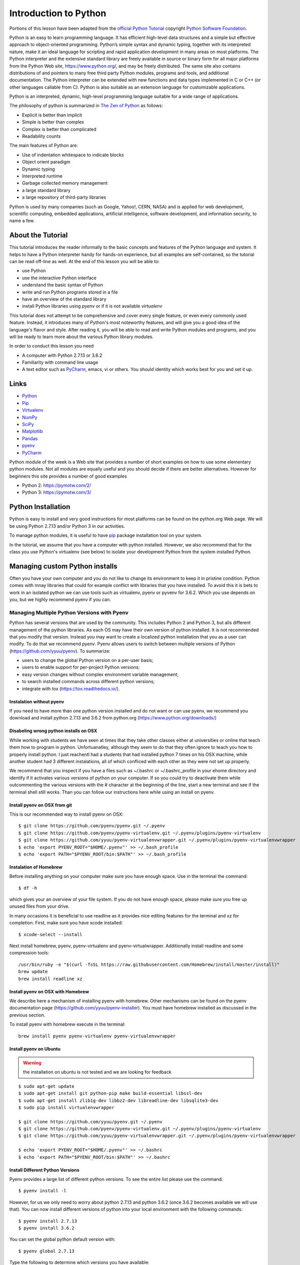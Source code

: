 
.. _python_intro:

Introduction to Python
======================


Portions of this lesson have been adapted from the `official Python
Tutorial`_ copyright `Python Software Foundation`_.

.. _official Python Tutorial: https://docs.python.org/2/tutorial/
.. _Python Software Foundation: http://www.python.org/

   
Python is an easy to learn programming language. It has efficient
high-level data structures and a simple but effective approach to
object-oriented programming. Python’s simple syntax and dynamic
typing, together with its interpreted nature, make it an ideal
language for scripting and rapid application development in many areas
on most platforms. The Python interpreter and the extensive standard
library are freely available in source or binary form for all major
platforms from the Python Web site, https://www.python.org/, and may
be freely distributed. The same site also contains distributions of
and pointers to many free third party Python modules, programs and
tools, and additional documentation. The Python interpreter can be
extended with new functions and data types implemented in C or C++ (or
other languages callable from C). Python is also suitable as an
extension language for customizable applications.

Python is an interpreted, dynamic, high-level programming language
suitable for a wide range of applications.


The philosophy of python is summarized in `The Zen of Python`_
as follows:

* Explicit is better than implicit
* Simple is better than complex
* Complex is better than complicated
* Readability counts

The main features of Python are:

* Use of indentation whitespace to indicate blocks
* Object orient paradigm
* Dynamic typing
* Interpreted runtime
* Garbage collected memory management
* a large standard library
* a large repository of third-party libraries

Python is used by many companies (such as Google, Yahoo!, CERN, NASA)
and is applied for web development, scientific computing, embedded
applications, artificial intelligence, software development, and
information security, to name a few.

About the Tutorial
------------------

This tutorial introduces the reader informally to the basic concepts
and features of the Python language and system. It helps to have a
Python interpreter handy for hands-on experience, but all examples are
self-contained, so the tutorial can be read off-line as well. At the
end of this lesson you will be able to:

- use Python
- use the interactive Python interface
- understand the basic syntax of Python
- write and run Python programs stored in a file
- have an overview of the standard library
- install Python libraries using `pyenv` or if it is not available `virtualenv`

This tutorial does not attempt to be comprehensive and cover every
single feature, or even every commonly used feature. Instead, it
introduces many of Python's most noteworthy features, and will give
you a good idea of the language's flavor and style. After reading it,
you will be able to read and write Python modules and programs, and
you will be ready to learn more about the various Python library
modules.

.. _The Zen of Python: https://www.python.org/dev/peps/pep-0020/

In order to conduct this lesson you need

* A computer with Python 2.7.13 or 3.6.2
* Familiarity with command line usage
* A text editor such as `PyCharm
  <https://www.jetbrains.com/pycharm/>`_, emacs, vi or others. You
  should identity which works best for you and set it up.

Links
-----

* `Python <https://www.python.org/>`_
* `Pip <https://pip.pypa.io/en/stable/>`_
* `Virtualenv <https://virtualenv.pypa.io/en/stable/>`_
* `NumPy <http://www.numpy.org/>`_
* `SciPy <https://scipy.org/>`_
* `Matplotlib <http://matplotlib.org/>`_
* `Pandas <http://pandas.pydata.org/>`_
* `pyenv <https://github.com/pyenv/pyenv>`_
* `PyCharm <https://github.com/pyenv/pyenv>`_

Python module of the week is a Web site that provides a number of
short examples on how to use some elementary python modules. Not all
modules are equally useful and you should decide if there are better
alternatives. However for beginners this site provides a number of
good examples

* Python 2: https://pymotw.com/2/
* Python 3: https://pymotw.com/3/



Python Installation
-------------------

Python is easy to install and very good instructions for most
platforms can be found on the python.org Web page. We will be using
Python 2.7.13 and/or Python 3 in our activities.

To manage python modules, it is useful to have `pip
<https://pypi.python.org/pypi/pip>`_ package installation tool on your
system.

In the tutorial, we assume that you have a computer with python
installed.  However, we also recommend that for the class you use
Python's virtualenv (see below) to isolate your development Python
from the system installed Python.


Managing custom Python installs
-------------------------------


Often you have your own computer and you do not like to change its
environment to keep it in pristine condition. Python comes with mnay
libraries that could for example conflict with libraries that you have
installed. To avoid this it is bets to work in an isolated python we
can use tools such as virtualenv, pyenv or pyvenv for 3.6.2. Which you
use depends on you, but we highly recommend pyenv if you can.

.. _section_pyenv:

Managing Multiple Python Versions with Pyenv
^^^^^^^^^^^^^^^^^^^^^^^^^^^^^^^^^^^^^^^^^^^^

Python has several versions that are used by the community. This
includes Python 2 and Python 3, but alls different management of the
python libraries. As each OS may have their own version of python
installed. It is not recommended that you modify that version. Instead
you may want to create a localized python installation that you as a
user can modify. To do that we recommend *pyenv*. Pyenv allows users
to switch between multiple versions of Python
(https://github.com/yyuu/pyenv). To summarize:

* users to  change the global Python version on a per-user basis;
* users to enable support for per-project Python versions;
* easy version changes without complex environment variable
  management;
* to search installed commands across different python versions;
* integrate with tox (https://tox.readthedocs.io/).

Instalation without pyenv
"""""""""""""""""""""""""
If you need to have more than one python version
installed and do not want or can use pyenv, we recommend you download and install python 2.7.13
and 3.6.2 from python.org (https://www.python.org/downloads/)

Disabeling wrong python installs on OSX
"""""""""""""""""""""""""""""""""""""""

While working with students we have seen at times that they take other
classes either at universities or online that teach them how to
program in python. Unfortuanatley, although they seem to do that they
often ignore to teach you how to properly install python. I just
reachentl had a students that had installed python 7 times on his OSX
machine, while another student had 3 different instalations, all of
which confliced with each other as they were not set up properly.

We recommend that you inspect if you have a files such as ~/.bashrc or
~/.bashrc_profile in your ehome directory and identify if it activates
various versions of python on your computer. If so you could try to
deactivate them while outcommenting the various versions with the #
character at the beginning of the line, start a new terminal and see
if the terminal shell still works. Than you can follow our
instructions here while using an install on pyenv.

Install pyenv on OSX from git 
""""""""""""""""""""""""""""""

This is our recommended way to install pyenv on OSX::

  $ git clone https://github.com/pyenv/pyenv.git ~/.pyenv
  $ git clone https://github.com/pyenv/pyenv-virtualenv.git ~/.pyenv/plugins/pyenv-virtualenv
  $ git clone https://github.com/yyuu/pyenv-virtualenvwrapper.git ~/.pyenv/plugins/pyenv-virtualenvwrapper
  $ echo 'export PYENV_ROOT="$HOME/.pyenv"' >> ~/.bash_profile
  $ echo 'export PATH="$PYENV_ROOT/bin:$PATH"' >> ~/.bash_profile


Instalation of Homebrew
"""""""""""""""""""""""

Before installing anything on your computer make sure you have enough
space. Use in the terminal the command::

  $ df -h

which gives your an overview of your file system. If you do not have
enough space, please make sure you free up unused files from your drive.

In many occasions it is beneficial to use readline as it provides nice
editing features for the terminal and xz for completion. First, make
sure you have xcode installed::
  
   $ xcode-select --install

Next install homebrew, pyenv, pyenv-virtualenv and
pyenv-virtualwrapper. Additionally install readline and
some compression tools::

   /usr/bin/ruby -e "$(curl -fsSL https://raw.githubusercontent.com/Homebrew/install/master/install)"
   brew update
   brew install readline xz

Install pyenv on OSX with Homebrew
""""""""""""""""""""""""""""""""""

We describe here a mechanism of installing pyenv with homebrew. Other
mechanisms can be found on the pyenv documentation page
(https://github.com/yyuu/pyenv-installer).
You must have homebrew installed as discussed in the previous section.

To install pyenv with homebrew execute in the terminal::

  brew install pyenv pyenv-virtualenv pyenv-virtualenvwrapper

   
Install pyenv on Ubuntu
"""""""""""""""""""""""

.. warning:: the installation on ubuntu is not tested and we are
             looking for feedback
             
::

   $ sudo apt-get update
   $ sudo apt-get install git python-pip make build-essential libssl-dev
   $ sudo apt-get install zlib1g-dev libbz2-dev libreadline-dev libsqlite3-dev
   $ sudo pip install virtualenvwrapper

   $ git clone https://github.com/yyuu/pyenv.git ~/.pyenv
   $ git clone https://github.com/pyenv/pyenv-virtualenv.git ~/.pyenv/plugins/pyenv-virtualenv   
   $ git clone https://github.com/yyuu/pyenv-virtualenvwrapper.git ~/.pyenv/plugins/pyenv-virtualenvwrapper

   $ echo 'export PYENV_ROOT="$HOME/.pyenv"' >> ~/.bashrc
   $ echo 'export PATH="$PYENV_ROOT/bin:$PATH"' >> ~/.bashrc


Install Different Python Versions
"""""""""""""""""""""""""""""""""

Pyenv provides a large list of different python versions. To see the
entire list please use the command::

   $ pyenv install -l

However, for us we only need to worry about python 2.7.13 and python
3.6.2 (once 3.6.2 becomes available we will use that).
You can now install different versions of python into your local
environment with the following commands::

   $ pyenv install 2.7.13
   $ pyenv install 3.6.2

You can set the global python default version with::

   $ pyenv global 2.7.13

Type the following to determine which versions you have available::

   $ pyenv version

Associate a specific environment name with a certain python version,
use the following commands::
  
   $ pyenv virtualenv 2.7.13 ENV2
   $ pyenv virtualenv 3.6.2 ENV3

In the example above, `ENV2` would represent python 2.7.13 while `ENV3`
would represent python 3.6.2. Often it is easier to type the alias rather 
than the explicit version.
   
Set up the Shell
""""""""""""""""

To make all work smoothly from your terminal, you can 
include the following in your .bashrc files::

   export PYENV_VIRTUALENV_DISABLE_PROMPT=1
   eval "$(pyenv init -)"
   eval "$(pyenv virtualenv-init -)"

   __pyenv_version_ps1() {
     local ret=$?;
     output=$(pyenv version-name)
     if [[ ! -z $output ]]; then
       echo -n "($output)"
     fi
     return $ret;
   }

   PS1="\$(__pyenv_version_ps1) ${PS1}"

We recommend that you do this towards the end of your file.   
   
Switching Environments
""""""""""""""""""""""

After setting up the different environments, switching between them is
now easy.  Simply use the following commands::

  
  (2.7.13) $ pyenv activate ENV2
  (ENV2) $ pyenv activate ENV3
  (ENV3) $ pyenv activate ENV2
  (ENV2) $ pyenv deactivate ENV2
  (2.7.13) $ 

To make it even easier, you can add the following lines to your
`.bash_profile` file::

  alias ENV2="pyenv activate ENV2"
  alias ENV3="pyenv activate ENV3"

If you start a new terminal, you can switch between the different
versions of python simply by typing::

  $ ENV2
  $ ENV3


Instalation without pyenv
-------------------------

If you need to have more than one python version installed and do not
want or can use pyenv, we recommend you download and install python
2.7.13 and 3.6.2 from python.org (https://www.python.org/downloads/)

Make sure pip is up to date
^^^^^^^^^^^^^^^^^^^^^^^^^^^

As you will want to install other packages, make sure pip is up to
date::

   pip install pip -U


pyenv  virtualenv anaconda3-4.3.1 ANA3
pyenv activate ANA3

Anaconda and Miniconda
----------------------

.. warning:: We do not recommend that you use anaconda or miniconda as it may
	     interfere with your default python interpreters and
	     setup.

Please note that beginners to pyton should always use anaconda or
miniconda only afterthey have installed pyenv and use it. For this
class neither anaconda nor miniconda is required. In fact we do not
recommend it. We keep this section as we know that other classes at IU
may use anaconda. We are not aware if these classes teach you the
right way to install it, with *pyenv*.


Miniconda
^^^^^^^^^

.. warning:: This section about miniconda is experimental and has not
             been tested. We are looking for contributors that help
             completing it. If you use anaconda or miniconda we
             recommend to manage it via pyenv.

To install mini conda you can use the following commands::

   $ mkdir ana
   $ cd ana
   $ pyenv install miniconda3-latest
   $ pyenv local miniconda3-latest
   $ pyenv activate miniconda3-latest
   $ conda create -n ana anaconda

To activate use::
  
   $ source activate ana

To deactivate use::

  $ source deactivate

To install cloudmesh cmd5 please use:: 

  $ pip install cloudmesh.cmd5
  $ pip install cloudmesh.sys

  
Anaconda
^^^^^^^^

.. warning:: This section about anaconda is experimental and has not
             been tested. We are looking for contributors that help
             completing it.


You can add anaconda to your pyenv with the following commands::

  pyenv install anaconda3-4.3.1

To switch more easily we recommend that you use the following in your
`.bash_profile` file::

  alias ANA="pyenv activate anaconda3-4.3.1"

Once you have done this you can easily switch to anaconda with the
command::

  $ ANA
  
Terminology in annaconda could lead to confusion. Thus we like to
point out that the version number of anaconda is unrelated to the
python version. Furthermore, anaconda uses the term root not for the
root user, but for the originating directory in which the anaconda
program is installed.

In case you like to build your own conda packages at a later time we
recommend that you install the `conda-build` package::

  $ conda install conda-build


When executing::

   pyenv versions

you will see after the install completed the anaconda versions installed::
   
   pyenv versions
   system
   2.7.13
   2.7.13/envs/ENV2
   3.6.2
   3.6.2/envs/ENV3
   ENV2 
   ENV3
   * anaconda3-4.3.1 (set by PYENV_VERSION environment variable)


Let us now create virtualenv for anaconda::

   $ pyenv virtualenv anaconda3-4.3.1 ANA

To activate it you can now use::

  $ pyenv ANA

However, anaconda may modify your .bashrc or .bash_profile files and ,
may result in incompatibilities with other python versions. For this
reason we recommend not to use it. If you find ways to get it to work
reliably with other versions, please let us know and we update this
tutorial.

To install cloudmesh cmd5 please use::

  $ pip install cloudmesh.cmd5
  $ pip install cloudmesh.sys
  
   
Exercise
"""""""""

Epyenv.1:
   Write installation instructions for an operating system of your choice
   and add to this documentation.

Epyenv.2:
   Replicate the steps above, so you can type in ENV2 and ENV3 in your
   terminals to switch between python 2 and 3.
   

   

.. _virtualenv_:

virtualenv
^^^^^^^^^^

environment while using virtualenv,. Documentation about it can be
found at::

* https://virtualenv.pypa.io

The installation is simple once you have pip installed. If it is not
installed you can say::

  $ easy_install pip

After that you can install the virtual env with::

  $ pip install virtualenv

To setup an isolated environment for example in the directory ~/ENV
please use::

  $ virtualenv ~/ENV

To activate it you can use the command::

  $ source ~/ENV/bin/activate

you can put this command in your `.bashrc` or `.bash_profile` files so you
do not forget to activate it. :ref:`Instructions for this can be
found in our lesson on Linux <bashrc>`.

Interactive Python
------------------

Python can be used interactively.  Start by entering the interactive
loop by executing the command::

  $ python

You should see something like the following::

  Python 2.7.13 (default, Nov 19 2016, 06:48:10)
  [GCC 5.4.0 20160609] on linux2
  Type "help", "copyright", "credits" or "license" for more information.
  >>>
  
The `>>>` is the prompt for the interpreter. This is similar to the
shell interpreter you have been using.

.. tip::

   Often we show the prompt when illustrating an example. This is to
   provide some context for what we are doing. If you are following
   along you will not need to type in the prompt.

This interactive prompt does the following:

- *read* your input commands
- *evaluate* your command
- *print* the result of evaluation
- *loop* back to the beginning.

This is why you may see the interactive loop referred to as a
**REPL**: **R**\ead-**E**\valuate-**P**\rint-**L**\oop.

Python 3 Features in Python 2
-----------------------------

As mentioned earlier, we assume you will use Python 2.7.X because
there are still some libraries that haven't been ported to
Python 3. However, there are some features of Python 3 we can and want
to use in Python 2.7. Before we do anything else, we need to make
these features available to any subsequent code we write::

  >>> from __future__ import print_function, division

.. note::

   The first of these imports allows us to use the `print` function
   to output text to the screen, instead of the `print` statement,
   which Python 2 uses. This is simply a `design decision
   <https://www.python.org/dev/peps/pep-3105/>`_ that better reflects
   Python's underlying philosophy.

.. note::

   The second of these imports makes sure that the `division operator
   <https://www.python.org/dev/peps/pep-0238/>`_ behaves in a way a
   newcomer to the language might find more intruitive. In Python 2,
   division `/` is *floor division* when the arguments are integers,
   meaning that `5 / 2 == 2`, for example. In Python 3, division
   `/` is *true division*, thus `5 / 2 == 2.5`.

Statements and Strings
----------------------

Let us explore the syntax of Python.  Type into the interactive loop
and press Enter::

  >>> print("Hello world from Python!")
  Hello world from Python!

What happened: the `print` function was given a **string** to
process. A string is a sequence of characters.  A **character** can be
a alphabetic (A through Z, lower and upper case), numeric (any of the
digits), white space (spaces, tabs, newlines, etc), syntactic
directives (comma, colon, quotation, exclamation, etc), and so forth.
A string is just a sequence of the character and typically indicated
by surrounding the characters in double quotes.

.. tip::

   Standard output is discussed in the
   :doc:`../../lesson/linux/shell` lesson.

So, what happened when you pressed Enter?  The interactive Python
program read the line `print "Hello world from Python!"`, split it into
the `print` statement and the `"Hello world from Python!"` string, and
then executed the line, showing you the output.

Variables
---------

You can store data into a **variable** to access it later.
For instance, instead of:

.. code:: python

   >>> print('Hello world from Python!')

which is a lot to type if you need to do it multiple times, you can
store the string in a variable for convenient access:

.. code:: python

   >>> hello = 'Hello world from Python!'
   >>> print(hello)
   Hello world from Python!


Data Types
----------

Booleans
^^^^^^^^

A **boolean** is a value that indicates *truthness* of something.
You can think of it as a toggle: either "on" or "off", "one" or
"zero", "true" or "false".  In fact, the only possible values of the
**boolean** (or `bool`) type in Python are:

- `True`
- `False`

You can combine booleans with **boolean operators**:

- `and`
- `or`

.. code:: python

   >>> print(True and True)
   True
   >>> print(True and False)
   False
   >>> print(False and False)
   False
   >>> print(True or True)
   True
   >>> print(True or False)
   True
   >>> print(False or False)
   False

Numbers
^^^^^^^

The interactive interpreter can also be used as a calculator.
For instance, say we wanted to compute a multiple of 21:

.. code:: python

   >>> print(21 * 2)
   42

We saw here the `print` statement again. We passed in the result of
the operation `21 * 2`.  An **integer** (or **int**) in Python is a
numeric value without a fractional component (those are called
**floating point** numbers, or **float** for short).

The mathematical operators compute the related mathematical operation
to the provided numbers.  Some operators are:

- `*` --- multiplication
- `/` --- division
- `+` --- addition
- `-` --- subtraction
- `**` --- exponent

Exponentiation is read as `x**y` is `x` to the `y`\th power:

.. math::

   x^y

You can combine **float**\s and **int**\s:

.. code:: python

   >>> print(3.14 * 42 / 11 + 4 - 2)
   13.9890909091
   >>> print(2**3)
   8

Note that **operator precedence** is important.  Using parenthesis to
indicate affect the order of operations gives a difference results, as
expected:

.. code:: python

   >>> print(3.14 * (42 / 11) + 4 - 2)
   11.42
   >>> print(1 + 2 * 3 - 4 / 5.0)
   6.2
   >>> print( (1 + 2) * (3 - 4) / 5.0 )
   -0.6

REPL (Read Eval Print Loop)
----------------------------

We have so far seen a few examples of types: **string**\s, **bool**\s,
**int**\s, and **float**\s.  A **type** indicates that values of that
type support a certain set of operations. For instance, how would you
exponentiate a string? If you ask the interpreter, this results in an
error:

.. code:: python

   >>> "hello"**3
   Traceback (most recent call last):
     File "<stdin>", line 1, in <module>
   TypeError: unsupported operand type(s) for ** or pow(): 'str' and 'int'

There are many different types beyond what we have seen so far, such
as **dictionaries**\s, **list**\s, **set**\s. One handy way of using
the interactive python is to get the type of a value using `type()`:

.. code:: python

   >>> type(42)
   <type 'int'>
   >>> type(hello)
   <type 'str'>
   >>> type(3.14)
   <type 'float'>

You can also ask for help about something using `help()`:

.. code:: python

   >>> help(int)
   >>> help(list)
   >>> help(str)

.. tip::

   Using `help()` opens up a pager. To navigate you can use the
   spacebar to go down a page `w` to go up a page, the arrow keys to
   go up/down line-by-line, or `q` to exit.

Control Statements
------------------

Comparision
^^^^^^^^^^^

Computer programs do not only execute instructions. Occasionally, a
choice needs to be made. Such as a choice is based on a
condition. Python has several conditional operators:


.. code:: python

    >   greater than
    <   smaller than
    ==  equals
    !=  is not

Conditions are always combined with variables. A program can make a
choice using the if keyword. For example:

.. code:: python

    >>> x = int(input("Guess x:"))
    >>> if x == 4:
    ...    print('You guessed correctly!')
    ...    <ENTER>

In this example, *You guessed correctly!* will only be printed if the
variable `x` equals to four (see table above). Python can also
execute multiple conditions using the `elif` and `else` keywords.

.. code:: python

    >>> x = int(input("Guess x:"))
    >>> if x == 4:
    ...     print('You guessed correctly!')
    ... elif abs(4 - x) == 1:
    ...     print('Wrong guess, but you are close!')
    ... else:
    ...     print('Wrong guess')
    ... <ENTER>

Iteration
^^^^^^^^^

To repeat code, the `for` keyword can be used. For example, to
display the numbers from 1 to 10, we could write something like this:

.. code:: python

    >>> for i in range(1, 11):
    ...    print('Hello!')

The second argument to `range`, *11*, is not inclusive, meaning that
the loop will only get to *10* before it finishes.  Python itself
starts counting from 0, so this code will also work:

.. code:: python

    >>> for i in range(0, 10):
    ...    print(i + 1)

In fact, the `range` function defaults to starting value of *0*, so the above is equivalent to:

.. code:: python

    >>> for i in range(10):
    ...	   print(i + 1)
	   
We can also nest loops inside each other:

.. code:: python

   >>> for i in range(0,10):
   ...     for j in range(0,10):
   ...         print(i,' ',j)
   ... <ENTER>

In this case we have two nested loops. The code will iterate over
the entire coordinate range (0,0) to (9,9)

Datatypes
---------

Lists
^^^^^

see: https://www.tutorialspoint.com/python/python_lists.htm

Lists in Python are ordered sequences of elements, where each element
can be accessed using a 0-based index.

To define a list, you simply list its elements between square brackest
`[]`:

.. code:: python

  >>> >>> names = ['Albert', 'Jane', 'Liz', 'John', 'Abby']
  >>> names[0] # access the first element of the list
  'Albert'
  >>> names[2] # access the third element of the list
  'Liz'

You can also use a negative index if you want to start counting
elements from the end of the list. Thus, the last element has index
*-1*, the second before last element has index *-2* and so on:

.. code:: python

  >>> names[-1] # access the last element of the list
  'Abby'
  >>> names[-2] # access the second last element of the list
  'John'

Python also allows you to take whole slices of the list by specifing a
beginning and end of the slice separated by a colon `:`:

.. code:: python

  >>> names[1:-1] # the middle elements, excluding first and last
  ['Jane', 'Liz', 'John']

As you can see from the example above, the starting index in the slice
is inclusive and the ending one, exclusive.

Python provides a variety of methods for manipulating the members of a
list.

You can add elements with `append`:

.. code:: python

  >>> names.append('Liz')
  >>> names
  ['Albert', 'Jane', 'Liz', 'John', 'Abby', 'Liz']

As you can see, the elements in a list need not be unique.

Merge two lists with `extend`:

.. code:: python

  >>> names.extend(['Lindsay', 'Connor'])
  >>> names
  ['Albert', 'Jane', 'Liz', 'John', 'Abby', 'Liz', 'Lindsay', 'Connor']

Find the index of the first occurrence of an element with `index`:

.. code:: python

  >>> names.index('Liz')
  2

Remove elements by value with `remove`:

.. code:: python

  >>> names.remove('Abby')
  >>> names
  ['Albert', 'Jane', 'Liz', 'John', 'Liz', 'Lindsay', 'Connor']

Remove elements by index with `pop`:

.. code:: python

  >>> names.pop(1)
  'Jane'
  >>> names
  ['Albert', 'Liz', 'John', 'Liz', 'Lindsay', 'Connor']

Notice that `pop` returns the element being removed, while
`remove` does not.

If you are familiar with stacks from other programming languages, you
can use `insert` and `pop`:

.. code:: python

  >>> names.insert(0, 'Lincoln')
  >>> names
  ['Lincoln', 'Albert', 'Liz', 'John', 'Liz', 'Lindsay', 'Connor']
  >>> names.pop()
  'Connor'
  >>> names
  ['Lincoln', 'Albert', 'Liz', 'John', 'Liz', 'Lindsay']

The Python documentation contains a `full list of list operations <>`_.

To go back to the `range` function you used earlier, it simply
creates a list of numbers:

.. code:: python

  >>> range(10)
  [0, 1, 2, 3, 4, 5, 6, 7, 8, 9]
  >>> range(2, 10, 2)
  [2, 4, 6, 8]
    
Sets
^^^^

Python lists can contain duplicates as you saw above:

.. code:: python

  >>> names = ['Albert', 'Jane', 'Liz', 'John', 'Abby', 'Liz']

When we don't want this to be the case, we can use a `set
<https://docs.python.org/2/library/stdtypes.html#set>`_:

.. code:: python

  >>> unique_names = set(names)
  >>> unique_names
  set(['Lincoln', 'John', 'Albert', 'Liz', 'Lindsay'])

Keep in mind that the *set* is an unordered collection of objects,
thus we can not access them by index:

.. code:: python

  >>> unique_names[0]
  Traceback (most recent call last):
    File "<stdin>", line 1, in <module>
    TypeError: 'set' object does not support indexing

However, we can convert a set to a list easily:

>>> unique_names = list(unique_names)
>>> unique_names
['Lincoln', 'John', 'Albert', 'Liz', 'Lindsay']
>>> unique_names[0]
'Lincoln'

Notice that in this case, the order of elements in the new list
matches the order in which the elements were displayed when we create
the set (we had `set(['Lincoln', 'John', 'Albert', 'Liz',
'Lindsay'])` and now we have `['Lincoln', 'John', 'Albert', 'Liz',
'Lindsay']`). You should not assume this is the case in general. That
is, don't make any assumptions about the order of elements in a set
when it is converted to any type of sequential data structure.

You can change a set's contents using the `add`, `remove` and
`update` methods which correspond to the `append`, `remove` and
`extend` methods in a list. In addition to these, *set* objects
support the operations you may be familiar with from mathematical
sets: *union*, *intersection*, *difference*, as well as operations to
check containment. You can read about this in the `Python
documentation for sets
<https://docs.python.org/2/library/stdtypes.html#set>`_.

Removal and Testing for Membership in Sets
^^^^^^^^^^^^^^^^^^^^^^^^^^^^^^^^^^^^^^^^^^

One important advantage of a *set* over a *list* is that **access to
elements is fast**. If you are familiar with different data structures
from a Computer Science class, the Python list is implemented by an
array, while the set is implemented by a hash table.

We will demonstrate this with an example. Let's say we have a list and
a set of the same number of elements (approximately 100 thousand):

.. code:: python

  >>> import sys, random, timeit
  >>> nums_set = set([random.randint(0, sys.maxint) for _ in range(10**5)])
  >>> nums_list = list(nums_set)
  >>> len(nums_set)
  100000

We will use the `timeit
<https://docs.python.org/2/library/timeit.html>`_ Python module to
time 100 operations that test for the existence of a member in either
the list or set:

.. code:: python

  >>> timeit.timeit('random.randint(0, sys.maxint) in nums', setup='import random; nums=%s' % str(nums_set), number=100)
  0.0004038810729980469
  >>> timeit.timeit('random.randint(0, sys.maxint) in nums', setup='import random; nums=%s' % str(nums_list), number=100)
  0.3980541229248047

The exact duration of the operations on your system will be different,
but the take away will be the same: searching for an element in a set
is orders of magnitude faster than in a list. This is important to
keep in mind when you work with large amounts of data.

Dictionaries
^^^^^^^^^^^^

One of the very important data structures in python is a dictionary
also referred to as *dict*.

A dictionary represents a key value store:

.. code:: python
	  
  >>> person = {'Name': 'Albert', 'Age': 100, 'Class': 'Scientist'}
  >>> print("person['Name']: ", person['Name'])
  person['Name']:  Albert
  >>> print("person['Age']: ", person['Age'])
  person['Age']:  100

You can delete elements with the following commands:

.. code:: python

  >>> del person['Name'] # remove entry with key 'Name'
  >>> person
  {'Age': 100, 'Class': 'Scientist'}
  >>> person.clear()     # remove all entries in dict
  >>> person
  {}
  >>> del person         # delete entire dictionary
  >>> person
  Traceback (most recent call last):
    File "<stdin>", line 1, in <module>
    NameError: name 'person' is not defined

You can iterate over a dict:

.. code:: python

  >>> person = {'Name': 'Albert', 'Age': 100, 'Class': 'Scientist'}
  >>> for item in person:
  ...   print(item, person[item])
  ...   <ENTER>
  Age 100
  Name Albert
  Class Scientist

Dictionary Keys and Values
^^^^^^^^^^^^^^^^^^^^^^^^^^

You can retrieve both the keys and values of a dictionary using the
`keys()` and `values()` methods of the dictionary, respectively:

.. code:: python
     
  >>> person.keys()
  ['Age', 'Name', 'Class']
  >>> person.values()
  [100, 'Albert', 'Scientist']

Both methods return lists. Notice, however, that the order in which
the elements appear in the returned lists (`Age`, `Name`,
`Class`) is different from the order in which we listed the elements
when we declared the dictionary initially (`Name`, `Age`,
`Class`). It is important to keep this in mind: **you can't make any
assumptions about the order in which the elements of a dictionary will
be returned by the `keys()` and `values()` methods**.

However, you can assume that if you call `keys()` and `values()`
in sequence, the order of elements will at least correspond in both
methods. In the above example `Age` corresponds to `100`, `Name`
to `'Albert`, and `Class` to `Scientist`, and you will observe
the same correspondence in general as long as **`keys()` and
`values()` are called one right after the other**.

Counting with Dictionaries
^^^^^^^^^^^^^^^^^^^^^^^^^^

One application of dictionaries that frequently comes up is counting
the elements in a sequence. For example, say we have a sequence of
coin flips:

.. code:: python
	  
  >>> import random
  >>> die_rolls = [random.choice(['heads', 'tails']) for _ in range(10)]
  >>> die_rolls
  ['heads', 'tails', 'heads', 'tails', 'heads', 'heads', 'tails', 'heads', 'heads', 'heads']

The actual list `die_rolls` will likely be different when you
execute this on your computer since the outcomes of the die rolls are
random.

To compute the probabilities of heads and tails, we could count how
many heads and tails we have in the list:

.. code:: python
	  
  >>> counts = {'heads': 0, 'tails': 0}
  >>> for outcome in coin_flips:
  ...   assert outcome in counts
  ...   counts[outcome] += 1
  ...   <ENTER>
  >>> print('Probability of heads: %.2f' % (counts['heads'] / len(coin_flips)))
  Probability of heads: 0.70
  >>> print('Probability of tails: %.2f' % (counts['tails'] / sum(counts.values())))
  Probability of tails: 0.30

In addition to how we use the dictionary `counts` to count the
elements of `coin_flips`, notice a couple things about this example:

#. We used the `assert outcome in counts` statement. The `assert`
   statement in Python allows you to easily insert debugging
   statements in your code to help you discover errors more
   quickly. `assert` statements are executed whenever the internal
   Python `__debug__` variable is set to `True`, which is always
   the case unless you start Python with the `-O` option which
   allows you to run *optimized* Python.

#. When we computed the probability of tails, we used the built-in
   `sum` function, which allowed us to quickly find the total number
   of coin flips. `sum` is one of many built-in function you can
   `read about here
   <https://docs.python.org/2/library/functions.html>`_.


Functions
---------

You can reuse code by putting it inside a function that you can call
in other parts of your programs. Functions are also a good way of
grouping code that logically belongs together in one coherent whole. A
function has a unique name in the program. Once you call a function, it
will execute its body which consists of one or more lines of code:

.. code:: python

    def check_triangle(a, b, c):
	return \
		a < b + c and a > abs(b - c) and \
		b < a + c and b > abs(a - c) and \
		c < a + b and c > abs(a - b)

    print(check_triangle(4, 5, 6))

The `def` keyword tells Python we are defining a function. As part
of the definition, we have the function name, `check_triangle`, and
the parameters of the function -- variables that will be populated
when the function is called.

We call the function with arguments `4`, `5` and `6`, which are
passed in order into the parameters `a`, `b` and `c`.  A
function can be called several times with varying parameters. There is
no limit to the number of function calls.

It is also possible to store the output of a function in a variable,
so it can be reused.

.. code:: python

   def check_triangle(a, b, c):
	return \
		a < b + c and a > abs(b - c) and \
		b < a + c and b > abs(a - c) and \
		c < a + b and c > abs(a - b)

   result = check_triangle(4, 5, 6)
   print(result)

.. _doc_python_intro_sec_classes:

Classes
-------

A class is an encapsulation of data and the processes that work on
them. The data is represented in member variables, and the processes
are defined in the methods of the class (methods are functions inside
the class). For example, let's see how to define a `Triangle` class:

.. code:: python

   class Triangle(object):

	def __init__(self, length, width, height, angle1, angle2, angle3):
		if not self._sides_ok(length, width, height):
			print('The sides of the triangle are invalid.')
		elif not self._angles_ok(angle1, angle2, angle3):
			print('The angles of the triangle are invalid.')

		self._length = length
		self._width = width
		self._height = height

		self._angle1 = angle1
		self._angle2 = angle2
		self._angle3 = angle3
		
	def _sides_ok(self, a, b, c):
		return \
			a < b + c and a > abs(b - c) and \
			b < a + c and b > abs(a - c) and \
			c < a + b and c > abs(a - b)

	def _angles_ok(self, a, b, c):
		return a + b + c == 180

   triangle = Triangle(4, 5, 6, 35, 65, 80)

Python has full Aobject-oriented programming (OOP) capabilities,
however we can not cover all of them in a quick tutorial, so please
refer to the `Python docs on classes and OOP
<https://docs.python.org/2.7/tutorial/classes.html>`_.

Database Access
---------------

see: https://www.tutorialspoint.com/python/python_database_access.htm

Modules
-------

Make sure you are no longer in the interactive interpreter.
If you are you can type `quit()` and press Enter to exit.

You can save your programs to files which the interpreter can then
execute.  This has the benefit of allowing you to track changes made
to your programs and sharing them with other people.

Start by opening a new file `hello.py` in the Python editor of your
choice. If you don't have a preferred editor, we recommend `PyCharm
<https://www.jetbrains.com/pycharm/>`_.

Now write this simple program and save it:

.. code:: python

  from __future__ import print_statement, division
  print("Hello world!")

As a check, make sure the file contains the expected contents on the
command line::

  $ cat hello.py
  from __future__ import print_statement, division
  print("Hello world!")

To execute your program pass the file as a parameter to the `python`
command::

  $ python hello.py
  Hello world!

Files in which Python code is stored are called **module**\s. You can
execute a Python module form the command line like you just did, or
you can import it in other Python code using the `import` statement.

Let's write a more involved Python program that will receive as input
the lengths of the three sides of a triangle, and will output whether
they define a valid triangle. A triangle is valid if the length of
each side is less than the sum of the lengths of the other two sides
and greater than the difference of the lengths of the other two sides.::

  """Usage: check_triangle.py [-h] LENGTH WIDTH HEIGHT

  Check if a triangle is valid.

  Arguments:
    LENGTH     The length of the triangle.
    WIDTH      The width of the traingle.
    HEIGHT     The height of the triangle.

  Options:
  -h --help
  """
  from __future__ import print_function, division
  from docopt import docopt

  if __name__ == '__main__':
	args = docopt(__doc__)
	a, b, c = int(args['LENGTH']), int(args['WIDTH']), int(args['HEIGHT'])
	valid_triangle = \
		a < b + c and a > abs(b - c) and \
		b < a + c and b > abs(a - c) and \
		c < a + b and c > abs(a - b)
	print('Triangle with sides %d, %d and %d is valid: %r' % (
		a, b, c, valid_triangle
	))

Assuming we save the program in a file called `check_triangle.py`,
we can run it like so::

  $ python check_triangle.py 4 5 6
  Triangle with sides 4, 5 and 6 is valid: True

Let break this down a bit.

#. We are importing the `print_function` and `division` modules
   from Python 3 like we did earlier in this tutorial. It's a good
   idea to always include these in your programs.
#. We've defined a boolean expression that tells us if the sides that
   were input define a valid triangle. The result of the expression is
   stored in the `valid_triangle` variable.  inside are true, and
   `False` otherwise.
#. We've used the backslash symbol `\` to format are code
   nicely. The backslash simply indicates that the current line is
   being continued on the next line.
#. When we run the program, we do the check `if __name__ ==
   '__main__'`. `__name__` is an internal Python variable that
   allows us to tell whether the current file is being run from the
   command line (value `__name__`), or is being imported by a module
   (the value will be the name of the module). Thus, with this
   statement we're just making sure the program is being run by the
   command line.
#. We are using the `docopt` module to handle command line
   arguments. The advantage of using this module is that it generates
   a usage help statement for the program and enforces command line
   arguments automatically. All of this is done by parsing the
   docstring at the top of the file.
#. In the `print` function, we are using `Python's string formatting
   capabilities
   <https://docs.python.org/2/library/string.html#format-string-syntax>`_
   to insert values into the string we are displaying.

Installing Libraries
--------------------

Often you may need functionality that is not present in Python's
standard library.  In this case you have two option:

- implement the features yourself
- use a third-party library that has the desired features.

Often you can find a previous implementation of what you need.
Since this is a common situation, there is a service supporting it:
the `Python Package Index`_ (or PyPi for short).


Our task here is to install the `autopep8`_ tool from PyPi.  This will
allow us to illustrate the use if virtual environments using the
`pyenv` or `virtualenv` command, and installing and uninstalling
PyPi packages using `pip`.

Using pip to Install Packages
-----------------------------

Let's now look at another important tool for Python development: the
Python Package Index, or PyPI for short.  PyPI provides a large set of
third-party python packages.  If you want to do something in python,
first check pypi, as odd are someone already ran into the problem and
created a package solving it.

In order to install package from PyPI, use the `pip` command.
We can search for PyPI for packages::

  $ pip search --trusted-host pypi.python.org autopep8 pylint

It appears that the top two results are what we want so install them::

  $ pip install --trusted-host pypi.python.org autopep8 pylint

This will cause `pip` to download the packages from PyPI, extract
them, check their dependencies and install those as needed, then
install the requested packages.

.. note:: You can skip '--trusted-host pypi.python.org' option if you have
          patched urllib3 on Python 2.7.9.


GUI
---

GUIZero
^^^^^^^

Install guizero with the following command:

::

    sudo pip3 install guizero

For a comprehensive tutorial on guizero, `click
here <https://lawsie.github.io/guizero/howto/>`__.

Kivy
^^^^

You can install Kivy on OSX as followes::

    brew install pkg-config sdl2 sdl2_image sdl2_ttf sdl2_mixer gstreamer
    pip install -U Cython
    pip install kivy
    pip install pygame

A hello world program for kivy is included in the cloudmesh.robot
repository. Which you can fine here

* https://github.com/cloudmesh/cloudmesh.robot/tree/master/projects/kivy

To run the program, please download it or execute it in
cloudmesh.robot as follows::

    cd cloudmesh.robot/projects/kivy
    python swim.py

To create stand alone packages with kivy, please see::

-  https://kivy.org/docs/guide/packaging-osx.html


          
.. _Virtual_Environments:

Formatting and Checking Python Code
-----------------------------------


First, get the bad code::

  $ wget --no-check-certificate http://git.io/pXqb -O bad_code_example.py

Examine the code::

  $ emacs bad_code_example.py

As you can see, this is very dense and hard to read.  Cleaning it up
by hand would be a time-consuming and error-prone process.  Luckily,
this is a common problem so there exist a couple packages to help in
this situation.

Using autopep8
--------------

We can now run the bad code through autopep8 to fix formatting
problems::

  $ autopep8 bad_code_example.py >code_example_autopep8.py

Let us look at the result.  This is considerably better than before.
It is easy to tell what the example1 and example2 functions are doing.

It is a good idea to develop a habit of using `autopep8` in your
python-development workflow.  For instance: use `autopep8` to check
a file, and if it passes, make any changes in place using the `-i`
flag::

  $ autopep8 file.py    # check output to see of passes
  $ autopep8 -i file.py # update in place

.. _Python Package Index: https://pypi.python.org/pypi

If you use pyCharm you have the ability to use a similar function
while p;ressing on `Inspect Code`. 

Further Learning
----------------

There is much more to python than what we have covered here:

- conditional expression (`if`, `if...then`,`if..elif..then`)
- function definition(`def`)
- class definition (`class`)
- function positional arguments and keyword arguments
- lambda expression
- iterators
- generators
- loops
- docopts
- humanize

Writing Python 3 Compatible Code
--------------------------------

To write python 2 and 3 compatib;e code we recommend that you take a
look at: http://python-future.org/compatible_idioms.html

Using Python on FutureSystems
-----------------------------

.. warning:: This is only important if you use Futuresystems resources.

In order to use Python you must log into your FutureSystems account.
Then at the shell prompt execute the following command::

  $ module load python

This will make the `python` and `virtualenv` commands available to
you.


.. tip::

   The details of what the `module load` command does are described
   in the future lesson :doc:`modules`.
   

Ecosystem
---------


pypi
^^^^

Link: `pypi <https://pypi.python.org/pypi>`_

The Python Package Index is a large repository of software for the
Python programming language containing a large number of packages
[link]. The nice think about pipy is that many packages can be
installed with the program 'pip'.

To do so you have to locate the <package_name> for example with the
search function in pypi and say on the commandline::

    pip install <package_name>

where pagage_name is the string name of the package. an example would
be the package called cloudmesh_client which you can install with::

   pip install cloudmesh_client

If all goes well the package will be installed.

Alternative Installations
^^^^^^^^^^^^^^^^^^^^^^^^^

The basic installation of python is provided by python.org. However
others claim to have alternative environments that allow you to
install python. This includes

* `Canopy <https://store.enthought.com/downloads/#default>`_
* `Anaconda <https://www.continuum.io/downloads>`_
* `IronPython <http://ironpython.net/>`_

Typically they include not only the python compiler but also several
useful packages. It is fine to use such environments for the class,
but it should be noted that in both cases not every python library may
be available for install in the given environment. For example if you
need to use cloudmesh client, it may not be available as conda or
Canopy package. This is also the case for many other cloud related and
useful python libraries. Hence, we do recommend that if you are new to
python to use the distribution form python.org, and use pip and
virtualenv.

Additionally some python version have platform specific libraries or
dependencies. For example coca libraries, .NET or other frameworks are
examples. For the assignments and the projects such platform dependent
libraries are not to be used.

If however you can write a platform independent code that works on
Linux, OSX and Windows while using the python.org version but develop
it with any of the other tools that is just fine. However it is up to
you to guarantee that this independence is maintained and
implemented. You do have to write requirements.txt files that will
install the necessary python libraries in a platform independent
fashion. The homework assignment PRG1 has even a requirement to do so.

In order to provide platform independence we have given in the class a
"minimal" python version that we have tested with hundreds of
students: python.org. If you use any other version, that is your
decision. Additionally some students not only use python.org but have
used iPython which is fine too. However this class is not only about
python, but also about how to have your code run on any platform. The
homework is designed so that you can identify a setup that works for
you.

However we have concerns if you for example wanted to use chameleon
cloud which we require you to access with cloudmesh. cloudmesh is not
available as conda, canopy, or other framework package. Cloudmesh
client is available form pypi which is standard and should be
supported by the frameworks. We have not tested cloudmesh on any other
python version then python.org which is the open source community
standard. None of the other versions are standard.

In fact we had students over the summer using canopy on their machines
and they got confused as they now had multiple python versions and did
not know how to switch between them and activate the correct
version. Certainly if you know how to do that, than feel free to use
canopy, and if you want to use canopy all this is up to you. However
the homework and project requires you to make your program portable to
python.org. If you know how to do that even if you use canopy,
anaconda, or any other python version that is fine. Graders will test
your programs on a python.org installation and not canpoy, anaconda,
ironpython while using virtualenv. It is obvious why. If you do not
know that answer you may want to think about that every time they test
a program they need to do a new virtualenv and run vanilla python in
it. If we were to run two instals in the same system, this will not
work as we do not know if one student will cause a side effect for
another. Thus we as instructors do not just have to look at your code
but code of hundreds of students with different setups. This is a non
scalable solution as every time we test out code from a student we
would have to wipe out the OS, install it new, install an new version
of whatever python you have elected, become familiar with that version
and so on and on. This is the reason why the open source community is
using python.org. We follow best practices. Using other versions is
not a community best practice, but may work for an individual.

We have however in regards to using other python version additional
bonus projects such as

* deploy run and document cloudmesh on ironpython
* deploy run and document cloudmesh on anaconde, develop script to
  generate a conda packge form github
* deploy run and document cloudmesh on canopy, develop script to
  generate a conda packge form github
* deploy run and document cloudmesh on ironpython
* other documentation that would be useful

.. _python-resources:

.. _autoenv_:

Autoenv: Directory-based Environments
^^^^^^^^^^^^^^^^^^^^^^^^^^^^^^^^^^^^^

.. warning:: We do not recommend that you use autoenv. Instead we
	     recommend that you use `pyenv`.

Link: `Autoenv <https://pypi.python.org/pypi/autoenv/0.2.0>`
	     
If a directory contains a `.env` file, it will automatically be executed
when you `cd` into it. It's easy to use and install.

This is useful for 

* auto-activating virtualenvs
* project-specific environment variables


To use it add the ENV you created with virtualenv into `.env` file
within your project directory::

   $ echo "source ~/ENV/bin/activate" > yourproject/.env
   $ echo "echo 'whoa'" > yourproject/.env
   $ cd project
   whoa


To install it on Mac OS X use Homebrew::

   $ brew install autoenv
   $ echo "source $(brew --prefix autoenv)/activate.sh" >> ~/.bash_profile


To install it using pip use::

   $ pip install autoenv
   $ echo "source `which activate.sh`" >> ~/.bashrc


To install it using git use::

   $ git clone git://github.com/kennethreitz/autoenv.git ~/.autoenv
   $ echo 'source ~/.autoenv/activate.sh' >> ~/.bashrc


Before sourcing activate.sh, you can set the following variables:

* `AUTOENV_AUTH_FILE`: Authorized env files, defaults to `~/.autoenv_authorized`
* `AUTOENV_ENV_FILENAME`: Name of the `.env` file, defaults to `.env`
* `AUTOENV_LOWER_FIRST`: Set this variable to flip the order of `.env` files executed


Autoenv overrides `cd`. If you already do this, invoke
`autoenv_init` within your custom `cd` after sourcing
`activate.sh`.

Autoenv can be disabled via `unset cd` if you experience I/O issues
   with certain file systems, particularly those that are FUSE-based
   (such as `smbnetfs`).


Resources
---------

If you are unfamiliar with programming in Python, we also refer you
to some of the numerous online resources. You may wish to start with
`Learn Python`_ or the book `Learn Python the Hard Way`_. Other
options include `Tutorials Point`_ or `Code Academy`_, and the Python wiki page
contains a long list of `references for learning`_ as well.
Additional resources include:

* https://virtualenvwrapper.readthedocs.io
* https://github.com/yyuu/pyenv
* https://amaral.northwestern.edu/resources/guides/pyenv-tutorial
* https://godjango.com/96-django-and-python-3-how-to-setup-pyenv-for-multiple-pythons/
* https://www.accelebrate.com/blog/the-many-faces-of-python-and-how-to-manage-them/
* http://ivory.idyll.org/articles/advanced-swc/
* http://python.net/~goodger/projects/pycon/2007/idiomatic/handout.html
* http://www.youtube.com/watch?v=0vJJlVBVTFg
* http://www.korokithakis.net/tutorials/python/
* http://www.afterhoursprogramming.com/tutorial/Python/Introduction/
* http://www.greenteapress.com/thinkpython/thinkCSpy.pdf


A very long list of useful information are also available from

* https://github.com/vinta/awesome-python
* https://github.com/rasbt/python_reference

This list may be useful as it also contains links to data
visualization and manipulation libraries, and AI tools and libraries.
Please note that for this class you can reuse such libraries if not
otherwise stated.

.. _Code Academy: http://www.codecademy.com/en/tracks/python
.. _Python documentation site: https://docs.python.org/2.7/
.. _list of introductory books: https://wiki.python.org/moin/IntroductoryBooks
.. _Python Module index: https://docs.python.org/2/py-modindex.html
.. _StackOverflow python tags: http://stackoverflow.com/questions/tagged/python
.. _searching Google: https://www.google.com/?gws_rd=ssl#q=python+how+to
.. _PyCharm IDE: https://www.jetbrains.com/pycharm/
.. _Learn Python the Hard Way: http://learnpythonthehardway.org/book/
.. _Tutorials Point: http://www.tutorialspoint.com/python/
.. _references for learning: https://wiki.python.org/moin/BeginnersGuide/Programmers
.. _Learn Python: https://www.learnpython.org


.. _lab-python-1:
.. _lab-python-2:

.. _e-python:

Exercises
---------

EPython.1:
    Write a python program called `iterate.py` that
    accepts an integer n from the command line.  Pass this integer to
    a function called `iterate`.

    The `iterate` function should then iterate from 1 to n.  If the
    ith number is a multiple of three, print "multiple of 3", if a
    multiple of 5 print "multiple of 5", if a multiple of both print
    "multiple of 3 and 5", else print the value.


EPython.2:
    #. Create a pyenv or virtualenv `~/ENV`
    #. Modify your `~/.bashrc` shell file to activate your environment
       upon login.
    #. Install the `docopt` python package using `pip`
    #. Write a program that uses `docopt` to define a commandline
       program. Hint: modify the iterate program.
    #. Demonstrate the program works and submit the code and output.

